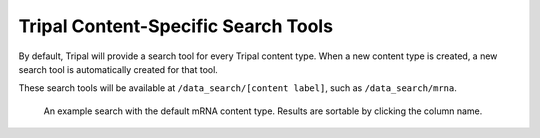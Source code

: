 Tripal Content-Specific Search Tools
========================================


By default, Tripal will provide a search tool for every Tripal content type.  When a new content type is created, a new search tool is automatically created for that tool.

These search tools will be available at ``/data_search/[content label]``, such as ``/data_search/mrna``.

.. figure:: ./default_pages.1.png
  :alt: An example mRNA search

  An example search with the default mRNA content type.  Results are sortable by clicking the column name.
